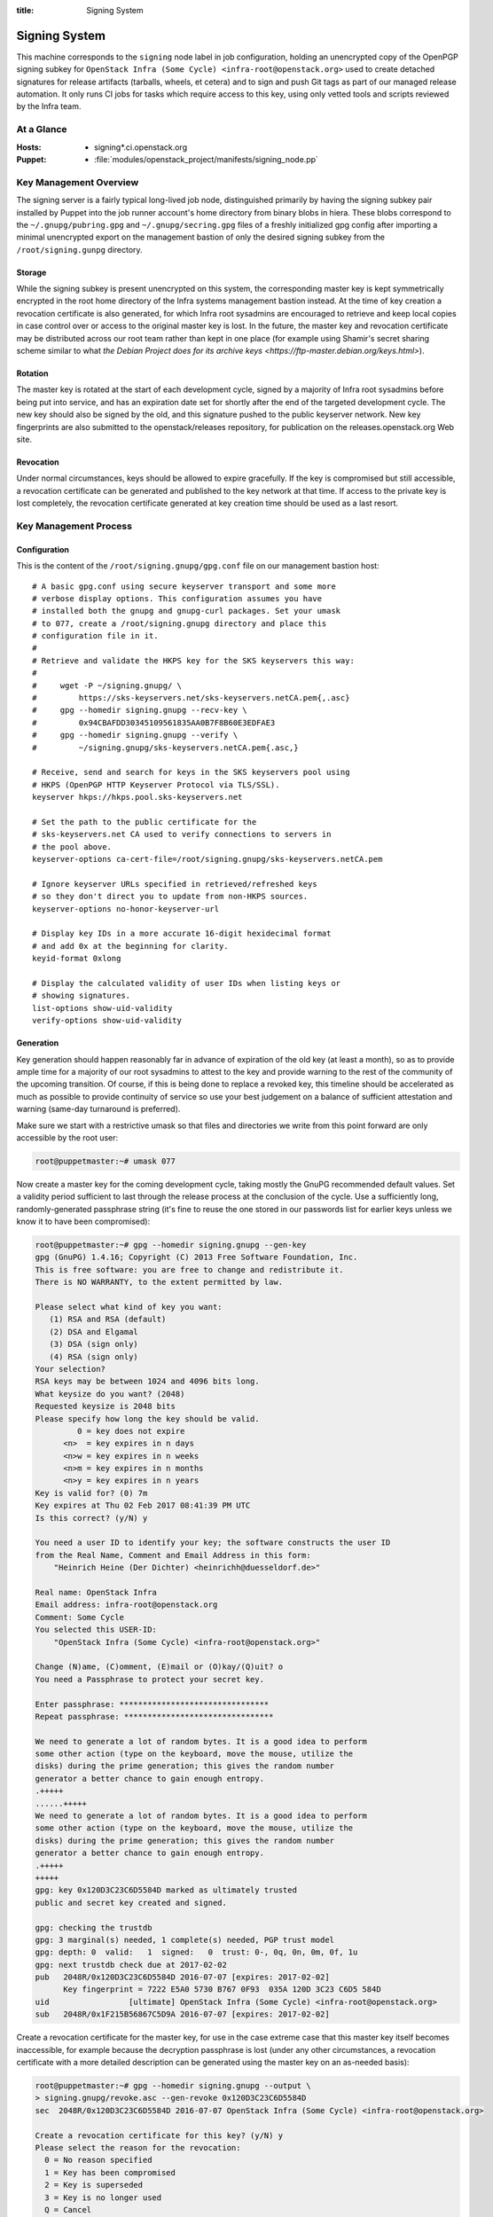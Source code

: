 :title: Signing System

.. _signing:

Signing System
##############

This machine corresponds to the ``signing`` node label in job
configuration, holding an unencrypted copy of the OpenPGP signing
subkey for ``OpenStack Infra (Some Cycle)
<infra-root@openstack.org>`` used to create detached signatures for
release artifacts (tarballs, wheels, et cetera) and to sign and push
Git tags as part of our managed release automation. It only runs CI
jobs for tasks which require access to this key, using only vetted
tools and scripts reviewed by the Infra team.


At a Glance
===========

:Hosts:
  * signing*.ci.openstack.org
:Puppet:
  * :file:`modules/openstack_project/manifests/signing_node.pp`


Key Management Overview
=======================

The signing server is a fairly typical long-lived job node,
distinguished primarily by having the signing subkey pair installed
by Puppet into the job runner account's home directory from binary
blobs in hiera. These blobs correspond to the
``~/.gnupg/pubring.gpg`` and ``~/.gnupg/secring.gpg`` files of a
freshly initialized gpg config after importing a minimal unencrypted
export on the management bastion of only the desired signing subkey
from the ``/root/signing.gunpg`` directory.


Storage
-------

While the signing subkey is present unencrypted on this system, the
corresponding master key is kept symmetrically encrypted in the root
home directory of the Infra systems management bastion instead. At
the time of key creation a revocation certificate is also generated,
for which Infra root sysadmins are encouraged to retrieve and keep
local copies in case control over or access to the original master
key is lost. In the future, the master key and revocation
certificate may be distributed across our root team rather than kept
in one place (for example using Shamir's secret sharing scheme
similar to what `the Debian Project does for its archive keys
<https://ftp-master.debian.org/keys.html>`).


Rotation
--------

The master key is rotated at the start of each development cycle,
signed by a majority of Infra root sysadmins before being put into
service, and has an expiration date set for shortly after the end of
the targeted development cycle. The new key should also be signed by
the old, and this signature pushed to the public keyserver network.
New key fingerprints are also submitted to the openstack/releases
repository, for publication on the releases.openstack.org Web site.


Revocation
----------

Under normal circumstances, keys should be allowed to expire
gracefully. If the key is compromised but still accessible, a
revocation certificate can be generated and published to the key
network at that time. If access to the private key is lost
completely, the revocation certificate generated at key creation
time should be used as a last resort.


Key Management Process
======================

Configuration
-------------

This is the content of the ``/root/signing.gnupg/gpg.conf`` file on
our management bastion host::

    # A basic gpg.conf using secure keyserver transport and some more
    # verbose display options. This configuration assumes you have
    # installed both the gnupg and gnupg-curl packages. Set your umask
    # to 077, create a /root/signing.gnupg directory and place this
    # configuration file in it.
    #
    # Retrieve and validate the HKPS key for the SKS keyservers this way:
    #
    #     wget -P ~/signing.gnupg/ \
    #         https://sks-keyservers.net/sks-keyservers.netCA.pem{,.asc}
    #     gpg --homedir signing.gnupg --recv-key \
    #         0x94CBAFDD30345109561835AA0B7F8B60E3EDFAE3
    #     gpg --homedir signing.gnupg --verify \
    #         ~/signing.gnupg/sks-keyservers.netCA.pem{.asc,}

    # Receive, send and search for keys in the SKS keyservers pool using
    # HKPS (OpenPGP HTTP Keyserver Protocol via TLS/SSL).
    keyserver hkps://hkps.pool.sks-keyservers.net

    # Set the path to the public certificate for the
    # sks-keyservers.net CA used to verify connections to servers in
    # the pool above.
    keyserver-options ca-cert-file=/root/signing.gnupg/sks-keyservers.netCA.pem

    # Ignore keyserver URLs specified in retrieved/refreshed keys
    # so they don't direct you to update from non-HKPS sources.
    keyserver-options no-honor-keyserver-url

    # Display key IDs in a more accurate 16-digit hexidecimal format
    # and add 0x at the beginning for clarity.
    keyid-format 0xlong

    # Display the calculated validity of user IDs when listing keys or
    # showing signatures.
    list-options show-uid-validity
    verify-options show-uid-validity


Generation
----------

Key generation should happen reasonably far in advance of expiration
of the old key (at least a month), so as to provide ample time for a
majority of our root sysadmins to attest to the key and provide
warning to the rest of the community of the upcoming transition. Of
course, if this is being done to replace a revoked key, this
timeline should be accelerated as much as possible to provide
continuity of service so use your best judgement on a balance of
sufficient attestation and warning (same-day turnaround is
preferred).

Make sure we start with a restrictive umask so that files and
directories we write from this point forward are only accessible by
the root user:

.. code-block:: shell-session

    root@puppetmaster:~# umask 077

Now create a master key for the coming development cycle, taking
mostly the GnuPG recommended default values. Set a validity period
sufficient to last through the release process at the conclusion of
the cycle. Use a sufficiently long, randomly-generated passphrase
string (it's fine to reuse the one stored in our passwords list for
earlier keys unless we know it to have been compromised):

.. code-block:: shell-session

    root@puppetmaster:~# gpg --homedir signing.gnupg --gen-key
    gpg (GnuPG) 1.4.16; Copyright (C) 2013 Free Software Foundation, Inc.
    This is free software: you are free to change and redistribute it.
    There is NO WARRANTY, to the extent permitted by law.

    Please select what kind of key you want:
       (1) RSA and RSA (default)
       (2) DSA and Elgamal
       (3) DSA (sign only)
       (4) RSA (sign only)
    Your selection?
    RSA keys may be between 1024 and 4096 bits long.
    What keysize do you want? (2048)
    Requested keysize is 2048 bits
    Please specify how long the key should be valid.
             0 = key does not expire
          <n>  = key expires in n days
          <n>w = key expires in n weeks
          <n>m = key expires in n months
          <n>y = key expires in n years
    Key is valid for? (0) 7m
    Key expires at Thu 02 Feb 2017 08:41:39 PM UTC
    Is this correct? (y/N) y

    You need a user ID to identify your key; the software constructs the user ID
    from the Real Name, Comment and Email Address in this form:
        "Heinrich Heine (Der Dichter) <heinrichh@duesseldorf.de>"

    Real name: OpenStack Infra
    Email address: infra-root@openstack.org
    Comment: Some Cycle
    You selected this USER-ID:
        "OpenStack Infra (Some Cycle) <infra-root@openstack.org>"

    Change (N)ame, (C)omment, (E)mail or (O)kay/(Q)uit? o
    You need a Passphrase to protect your secret key.

    Enter passphrase: ********************************
    Repeat passphrase: ********************************

    We need to generate a lot of random bytes. It is a good idea to perform
    some other action (type on the keyboard, move the mouse, utilize the
    disks) during the prime generation; this gives the random number
    generator a better chance to gain enough entropy.
    .+++++
    ......+++++
    We need to generate a lot of random bytes. It is a good idea to perform
    some other action (type on the keyboard, move the mouse, utilize the
    disks) during the prime generation; this gives the random number
    generator a better chance to gain enough entropy.
    .+++++
    +++++
    gpg: key 0x120D3C23C6D5584D marked as ultimately trusted
    public and secret key created and signed.

    gpg: checking the trustdb
    gpg: 3 marginal(s) needed, 1 complete(s) needed, PGP trust model
    gpg: depth: 0  valid:   1  signed:   0  trust: 0-, 0q, 0n, 0m, 0f, 1u
    gpg: next trustdb check due at 2017-02-02
    pub   2048R/0x120D3C23C6D5584D 2016-07-07 [expires: 2017-02-02]
          Key fingerprint = 7222 E5A0 5730 B767 0F93  035A 120D 3C23 C6D5 584D
    uid                 [ultimate] OpenStack Infra (Some Cycle) <infra-root@openstack.org>
    sub   2048R/0x1F215B56867C5D9A 2016-07-07 [expires: 2017-02-02]

Create a revocation certificate for the master key, for use in the
case extreme case that this master key itself becomes inaccessible,
for example because the decryption passphrase is lost (under any
other circumstances, a revocation certificate with a more detailed
description can be generated using the master key on an as-needed
basis):

.. code-block:: shell-session

    root@puppetmaster:~# gpg --homedir signing.gnupg --output \
    > signing.gnupg/revoke.asc --gen-revoke 0x120D3C23C6D5584D
    sec  2048R/0x120D3C23C6D5584D 2016-07-07 OpenStack Infra (Some Cycle) <infra-root@openstack.org>

    Create a revocation certificate for this key? (y/N) y
    Please select the reason for the revocation:
      0 = No reason specified
      1 = Key has been compromised
      2 = Key is superseded
      3 = Key is no longer used
      Q = Cancel
    (Probably you want to select 1 here)
    Your decision? 1
    Enter an optional description; end it with an empty line:
    > This revocation is to be used in the event the key cannot be recovered.
    >
    Reason for revocation: Key has been compromised
    This revocation is to be used in the event the key cannot be recovered.
    Is this okay? (y/N) y

    You need a passphrase to unlock the secret key for
    user: "OpenStack Infra (Some Cycle) <infra-root@openstack.org>"
    2048-bit RSA key, ID 0x120D3C23C6D5584D, created 2016-07-07

    Enter passphrase: ********************************

    ASCII armored output forced.
    Revocation certificate created.

    Please move it to a medium which you can hide away; if Mallory gets
    access to this certificate he can use it to make your key unusable.
    It is smart to print this certificate and store it away, just in case
    your media become unreadable.  But have some caution:  The print system of
    your machine might store the data and make it available to others!

Use the interactive key editor to add a subkey constrained to
signing purposes only. It does not need an expiration since it will
be valid only for as long as its associated master key is valid:

.. code-block:: shell-session

    root@puppetmaster:~# gpg --homedir signing.gnupg --edit-key 0x120D3C23C6D5584D
    gpg (GnuPG) 1.4.16; Copyright (C) 2013 Free Software Foundation, Inc.
    This is free software: you are free to change and redistribute it.
    There is NO WARRANTY, to the extent permitted by law.

    Secret key is available.

    pub  2048R/0x120D3C23C6D5584D  created: 2016-07-07  expires: 2017-02-02  usage: SC
                                   trust: ultimate      validity: ultimate
    sub  2048R/0x1F215B56867C5D9A  created: 2016-07-07  expires: 2017-02-02  usage: E
    [ultimate] (1). OpenStack Infra (Some Cycle) <infra-root@openstack.org>

    gpg> addkey
    Key is protected.

    You need a passphrase to unlock the secret key for
    user: "OpenStack Infra (Some Cycle) <infra-root@openstack.org>"
    2048-bit RSA key, ID 0x120D3C23C6D5584D, created 2016-07-07

    Enter passphrase: ********************************

    Please select what kind of key you want:
       (3) DSA (sign only)
       (4) RSA (sign only)
       (5) Elgamal (encrypt only)
       (6) RSA (encrypt only)
    Your selection? 4
    RSA keys may be between 1024 and 4096 bits long.
    What keysize do you want? (2048)
    Requested keysize is 2048 bits
    Please specify how long the key should be valid.
             0 = key does not expire
          <n>  = key expires in n days
          <n>w = key expires in n weeks
          <n>m = key expires in n months
          <n>y = key expires in n years
    Key is valid for? (0)
    Key does not expire at all
    Is this correct? (y/N) y
    Really create? (y/N) y
    We need to generate a lot of random bytes. It is a good idea to perform
    some other action (type on the keyboard, move the mouse, utilize the
    disks) during the prime generation; this gives the random number
    generator a better chance to gain enough entropy.
    +++++
    ........+++++

    pub  2048R/0x120D3C23C6D5584D  created: 2016-07-07  expires: 2017-02-02  usage: SC
                               trust: ultimate      validity: ultimate
    sub  2048R/0x1F215B56867C5D9A  created: 2016-07-07  expires: 2017-02-02  usage: E
    sub  2048R/0xC0224DB5F541FB68  created: 2016-07-07  expires: never       usage: S
    [ultimate] (1). OpenStack Infra (Some Cycle) <infra-root@openstack.org>

    gpg> save

Next, sign the new master key with the key from the previous cycle
(specified with the ``--default-key`` option). This proves that the
new key was created by a party with access to its predecessor, so
provides some added assurance of its validity:

.. code-block:: shell-session

    root@puppetmaster:~# gpg --homedir signing.gnupg --default-key 0x70CA2E45DF30B1B8 --sign-key 0x120D3C23C6D5584D

    pub  2048R/0x120D3C23C6D5584D  created: 2016-07-07  expires: 2017-02-02  usage:SC
                                   trust: ultimate      validity: ultimate
    sub  2048R/0x1F215B56867C5D9A  created: 2016-07-07  expires: 2017-02-02  usage:E
    sub  2048R/0xC0224DB5F541FB68  created: 2016-07-07  expires: never       usage:S
    [ultimate] (1). OpenStack Infra (Pike Cycle) <infra-root@openstack.org>


    pub  2048R/0x120D3C23C6D5584D  created: 2016-07-07  expires: 2017-02-02  usage:SC
                                   trust: ultimate      validity: ultimate
     Primary key fingerprint: 120D 3C23 C6D5 584D 6FC2  4646 64DB B05A CC5E 7C28

         OpenStack Infra (Some Cycle) <infra-root@openstack.org>

    This key is due to expire on 2017-02-02.
    Are you sure that you want to sign this key with your
    key "OpenStack Infra (Previous Cycle) <infra-root@openstack.org>" (0x70CA2E45DF30B1B8)

    Really sign? (y/N) y

    You need a passphrase to unlock the secret key for
    user: "OpenStack Infra (Previous Cycle) <infra-root@openstack.org>"
    2048-bit RSA key, ID 0x70CA2E45DF30B1B8, created 2016-11-03

    Enter passphrase: ********************************

Now send the master key to the keyserver network. The subkeys are
all submitted along with it, so do not need to be specified
separately:

.. code-block:: shell-session

    root@puppetmaster:~# gpg --homedir signing.gnupg --send-keys 0x120D3C23C6D5584D
    sending key 0x120D3C23C6D5584D to hkps server hkps.pool.sks-keyservers.net

The rest of this process shouldn't happen until we're ready for the
signing system to transition to our new key. In a typical,
non-emergency rotation this should not happen until release
activities for the previous cycle have concluded so that we don't
inadvertently sign their artifacts with the new key.

Create a new GnuPG keychain by exporting a copy of just the signing
subkey to a file and then importing that (and only that) in a new
GnuPG directory:

.. code-block:: shell-session

    root@puppetmaster:~# umask 077
    root@puppetmaster:~# mkdir temporary.gnupg
    root@puppetmaster:~# gpg --homedir signing.gnupg --output \
    > temporary.gnupg/secret-subkeys --export-secret-subkeys 0xC0224DB5F541FB68\!
    root@puppetmaster:~# gpg --homedir temporary.gnupg --import \
    > temporary.gnupg/secret-subkeys
    gpg: keyring `temporary.gnupg/secring.gpg' created
    gpg: keyring `temporary.gnupg/pubring.gpg' created
    gpg: key C6D5584D: secret key imported
    gpg: temporary.gnupg/trustdb.gpg: trustdb created
    gpg: key C6D5584D: public key "OpenStack Infra (Some Cycle) <infra-root@openstack.org>" imported
    gpg: Total number processed: 1
    gpg:               imported: 1  (RSA: 1)
    gpg:       secret keys read: 1
    gpg:   secret keys imported: 1

Check that the exported version does not contain a usable primary
secret key by listing all secret keys and looking for a `sec#` in
front of it instead of just `sec`:

.. code-block:: shell-session

    root@puppetmaster:~# gpg --homedir temporary.gnupg --list-secret-keys
    temporary.gnupg/secring.gpg
    ---------------------------
    sec#  2048R/C6D5584D 2016-07-07 [expires: 2017-02-02]
    uid                  OpenStack Infra (Some Cycle) <infra-root@openstack.org>
    ssb   2048R/F541FB68 2016-07-07

So that our CI jobs will be able to make use of this subkey without
interactively supplying a passphrase, the old passphrase (exported
from the master key) must be reset to an empty string in the new
temporary copy. This is again done using an interactive key editor
session:

.. code-block:: shell-session

    root@puppetmaster:~# gpg --homedir temporary.gnupg --edit-key 0xC0224DB5F541FB68
    gpg (GnuPG) 1.4.16; Copyright (C) 2013 Free Software Foundation, Inc.
    This is free software: you are free to change and redistribute it.
    There is NO WARRANTY, to the extent permitted by law.

    Secret key is available.

    pub  2048R/C6D5584D  created: 2016-07-07  expires: 2017-02-02  usage: SC
                     trust: unknown       validity: unknown
    sub  2048R/F541FB68  created: 2016-07-07  expires: never       usage: S
    [ unknown] (1). OpenStack Infra (Some Cycle) <infra-root@openstack.org>

    gpg> passwd
    Secret parts of primary key are not available.

    You need a passphrase to unlock the secret key for
    user: "OpenStack Infra (Some Cycle) <infra-root@openstack.org>"
    2048-bit RSA key, ID F541FB68, created 2016-07-07

    Enter passphrase: ********************************

    Enter the new passphrase for this secret key.

    Enter passphrase:
    Repeat passphrase:

    You don't want a passphrase - this is probably a *bad* idea!

    Do you really want to do this? (y/N) y

    gpg> save

This leaves us with a temporary keyring containing only an
unencrypted copy of the signing subkey. Push this into private hiera
so that it will be installed onto the signing system by our
configuration management:

.. code-block:: shell-session

    root@puppetmaster:~# /opt/system-config/production/tools/hieraedit.py --yaml \
    > /etc/puppet/hieradata/production/group/signing.yaml -f \
    > temporary.gnupg/pubring.gpg pubring > /dev/null
    root@puppetmaster:~# /opt/system-config/production/tools/hieraedit.py --yaml \
    > /etc/puppet/hieradata/production/group/signing.yaml -f \
    > temporary.gnupg/secring.gpg secring > /dev/null

Safely clean up, doing your best to securely remove the temporary
copy of the unencrypted signing subkey and any associated files:

.. code-block:: shell-session

    root@puppetmaster:~# shred temporary.gnupg/*
    root@puppetmaster:~# rm -rf temporary.gnupg

Finally, commit the hiera alterations:

.. code-block:: shell-session

    root@puppetmaster:~# echo -e "Updated signing key to Some cycle\n-me" | git \
    > --git-dir /etc/puppet/hieradata/.git --work-tree /etc/puppet/hieradata \
    > commit -F - production/group/signing.yaml

Once the key updates on signing01.ci.openstack.org, as the jenkins
user inspect the result. You should see the new cycle name and the
`sec#` here again indicating the primary secret key is unusable, and
if you try to sign some random data you shouldn't be prompted for a
passphrase to use the signing subkey:

.. code-block:: shell-session

    jenkins@signing01:~$ gpg --list-secret-keys
    /home/jenkins/.gnupg/secring.gpg
    ---------------------------
    sec#  2048R/C6D5584D 2016-07-07 [expires: 2017-02-02]
    uid                  OpenStack Infra (Some Cycle) <infra-root@openstack.org>
    ssb   2048R/F541FB68 2016-07-07

    jenkins@signing01:~$ echo foo | gpg --sign --armor
    -----BEGIN PGP MESSAGE-----
    Version: GnuPG v1

    owEBOgHF/pANAwACAbkGmxM1cAzcAcsKYgBYM654Zm9vCokBHAQAAQIABgUCWDOu
    eAAKCRC5BpsTNXAM3CC0CAC4Lc4DkTCvQpK0EXDZvYBbktYFslYyqbUcgSLqWFIC
    JxP5Zdz5G1gRABZ3NIfuerJczuy+Nd0ZBFrFEgw3JCzGYBydEyhlLJa1St64/JJy
    uOJY3IAKI5i9jBlt53+0FyKyNqifpk+Grmrqi8W+74bHpoNMnnfPWL2Llb2fz4bK
    DBlsATrCMj7IvgKpwNX2/IxFN5vqENd54v+J3jn/7Bxnf5UFLzowqOWjj1xaX3e0
    E2m4r6PMJoGQwFLyiPW0cjZJa22wSU2u2MjFjMMukpA+axgxGqLzDLYa1tmtJ6p3
    CMUalOq1Bxy5M4rU9VrffzNP9dSC38iYDm0BExxv3otM
    =i1wq
    -----END PGP MESSAGE-----

To document this transition, export a minimal text version of the
public master key:

.. code-block:: shell-session

    root@puppetmaster:~# ( gpg --fingerprint \
    > 0x120d3c23c6d5584d6fc2464664dbb05acc5e7c28
    > gpg --armor --export-options export-clean,export-minimal \
    > --export 0x120d3c23c6d5584d6fc2464664dbb05acc5e7c28 ) > \
    > 0x120d3c23c6d5584d6fc2464664dbb05acc5e7c28.txt

Add the file to a change for the `openstack/releases` repo placing
it in the `doc/source/static` directory, and then link it similarly
to other exported public keys are linked in the `Cryptographic
Signatures
<https://releases.openstack.org/#cryptographic-signatures>` section
of `doc/source/index.rst` (noting the appropriate end date for use of
the prior key as the start date for the new one).


Attestation
-----------

We need a majority (if not all) of our current root sysadmins to
verify and attest to the authenticity of our artifact signing key,
because it represents a system maintained by our team rather than
representing some particular individual and so anyone else attesting
to this key can really only do so transitively through us. This
should be done soon after a new key is minted (preferably the same
week) so that others in the community who wish to extend the web of
trust around the key based on our attestations (for example, release
managers or team leads) have an opportunity to do so before it's put
into production.

Start by logging into the management bastion and examining the
fingerprint of the key as it exists on disk:

.. code-block:: shell-session

    me@puppetmaster:~$ sudo gpg --homedir /root/signing.gnupg --fingerprint \
    > --list-keys "OpenStack Infra (Some Cycle)"
    pub   2048R/0x120D3C23C6D5584D 2016-07-07 [expires: 2017-02-02]
          Key fingerprint = 120D 3C23 C6D5 584D 6FC2  4646 64DB B05A CC5E 7C28
    uid                 [ultimate] OpenStack Infra (Some Cycle) <infra-root@openstack.org>
    sub   2048R/0x1F215B56867C5D9A 2016-07-07 [expires: 2017-02-02]
    sub   2048R/0xC0224DB5F541FB68 2016-07-07

Now on your own system where your OpenPGP key resides, retrieve the
key, compare the fingerprint from above, and if they match, sign it
and push the signature back to the keyserver network:

.. code-block:: shell-session

    me@home:~$ gpg2 --recv-keys 0x120D3C23C6D5584D
    gpg: requesting key 0x120D3C23C6D5584D from hkps server hkps.pool.sks-keyservers.net
    gpg: key 0x120D3C23C6D5584D: public key "OpenStack Infra (Some Cycle) <infra-root@openstack.org>" imported
    gpg: 3 marginal(s) needed, 1 complete(s) needed, classic trust model
    gpg: depth: 0  valid:   3  signed:  31  trust: 0-, 0q, 0n, 0m, 0f, 3u
    gpg: depth: 1  valid:  31  signed:  46  trust: 30-, 0q, 0n, 0m, 1f, 0u
    gpg: next trustdb check due at 2016-11-30
    gpg: Total number processed: 1
    gpg:               imported: 1  (RSA: 1)
    me@home:~$ gpg2 --fingerprint 0x120D3C23C6D5584D
    pub   2048R/0x120D3C23C6D5584D 2016-07-07 [expires: 2017-02-02]
          Key fingerprint = 120D 3C23 C6D5 584D 6FC2  4646 64DB B05A CC5E 7C28
    uid                 [  full  ] OpenStack Infra (Some Cycle) <infra-root@openstack.org>
    sub   2048R/0x1F215B56867C5D9A 2016-07-07 [expires: 2017-02-02]
    sub   2048R/0xC0224DB5F541FB68 2016-07-07
    me@home:~$ gpg2 --sign-key 0x120D3C23C6D5584D

    pub  2048R/0x120D3C23C6D5584D  created: 2016-07-07  expires: 2017-02-02  usage: SC
                                   trust: unknown       validity: full
    sub  2048R/0x1F215B56867C5D9A  created: 2016-07-07  expires: 2017-02-02  usage: E
    sub  2048R/0xC0224DB5F541FB68  created: 2016-07-07  expires: never       usage: S
    [  full  ] (1). OpenStack Infra (Some Cycle) <infra-root@openstack.org>


    pub  2048R/0x120D3C23C6D5584D  created: 2016-07-07  expires: 2017-02-02  usage: SC
                                   trust: unknown       validity: full
     Primary key fingerprint: 120D 3C23 C6D5 584D 6FC2  4646 64DB B05A CC5E 7C28

         OpenStack Infra (Some Cycle) <infra-root@openstack.org>

    This key is due to expire on 2017-02-02.
    Are you sure that you want to sign this key with your
    key "My Name <me@example.org>" (0xAB54A98CEB1F0AD2)

    Really sign? (y/N) y

       +-----------------------------------------------------------------------+
       | Please enter the passphrase to unlock the secret key for the OpenPGP  |
       | certificate:                                                          |
       | "My Name <me@example.org>"                                            |
       | 2048-bit RSA key, ID 0xAB54A98CEB1F0AD2,                              |
       | created 2008-09-10.                                                   |
       |                                                                       |
       |                                                                       |
       | Passphrase **********************____________________________________ |
       |                                                                       |
       |          <OK>                                         <Cancel>        |
       +-----------------------------------------------------------------------+

    me@home:~$ gpg2 --send-keys 0x120D3C23C6D5584D
    gpg: sending key 0x120D3C23C6D5584D to hkps server hkps.pool.sks-keyservers.net

Also, please retrieve a copy of the
``/root/signing.gnupg/revoke.asc`` fallback revocation certificate
from the management bastion and keep it stashed somewhere secure,
for emergency use in the (hopefully very unlikely) event that our
OpenPGP master private key is completely lost to us (for example, if
we lose the file containing its decryption passphrase and all
backups thereof).
